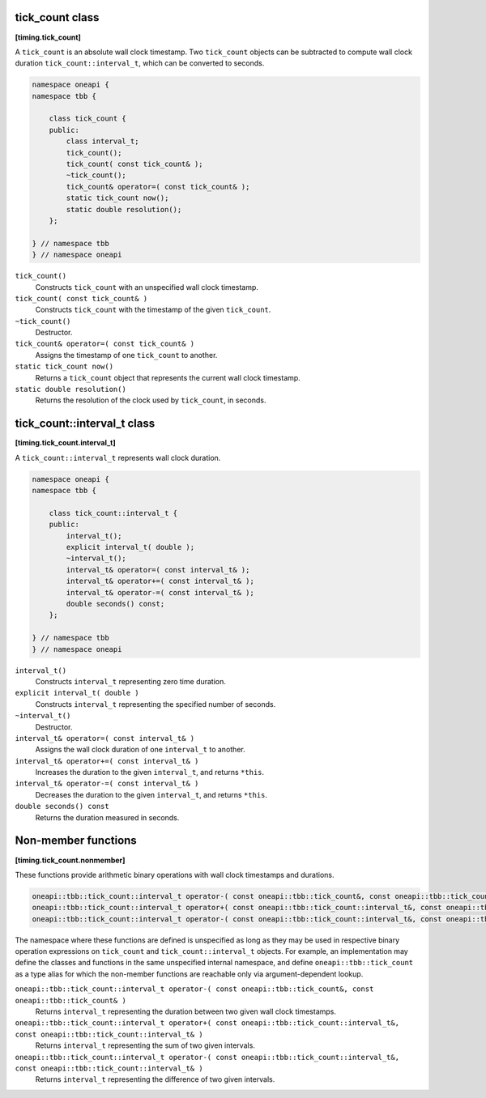 .. SPDX-FileCopyrightText: 2019-2021 Intel Corporation
..
.. SPDX-License-Identifier: CC-BY-4.0

================
tick_count class
================
**[timing.tick_count]**

A ``tick_count`` is an absolute wall clock timestamp. Two ``tick_count``
objects can be subtracted to compute wall clock
duration ``tick_count::interval_t``, which can be converted to seconds.

.. code:: cpp

   namespace oneapi {
   namespace tbb {

       class tick_count {
       public:
           class interval_t;
           tick_count();
           tick_count( const tick_count& );
           ~tick_count();
           tick_count& operator=( const tick_count& );
           static tick_count now();
           static double resolution();
       };

   } // namespace tbb
   } // namespace oneapi

``tick_count()``
  Constructs ``tick_count`` with an unspecified wall clock timestamp.

``tick_count( const tick_count& )``
  Constructs ``tick_count`` with the timestamp of the given ``tick_count``.

``~tick_count()``
  Destructor.

``tick_count& operator=( const tick_count& )``
  Assigns the timestamp of one ``tick_count`` to another.

``static tick_count now()``
  Returns a ``tick_count`` object that represents the current wall clock timestamp.

``static double resolution()``
  Returns the resolution of the clock used by ``tick_count``, in seconds.


============================
tick_count::interval_t class
============================
**[timing.tick_count.interval_t]**

A ``tick_count::interval_t`` represents wall clock duration.

.. code:: cpp

   namespace oneapi {
   namespace tbb {

       class tick_count::interval_t {
       public:
           interval_t();
           explicit interval_t( double );
           ~interval_t();
           interval_t& operator=( const interval_t& );
           interval_t& operator+=( const interval_t& );
           interval_t& operator-=( const interval_t& );
           double seconds() const;
       };

   } // namespace tbb
   } // namespace oneapi


``interval_t()``
  Constructs ``interval_t`` representing zero time duration.

``explicit interval_t( double )``
  Constructs ``interval_t`` representing the specified number of seconds.

``~interval_t()``
  Destructor.

``interval_t& operator=( const interval_t& )``
  Assigns the wall clock duration of one ``interval_t`` to another.

``interval_t& operator+=( const interval_t& )``
  Increases the duration to the given ``interval_t``, and returns ``*this``.

``interval_t& operator-=( const interval_t& )``
  Decreases the duration to the given ``interval_t``, and returns ``*this``.

``double seconds() const``
  Returns the duration measured in seconds.


====================
Non-member functions
====================
**[timing.tick_count.nonmember]**

These functions provide arithmetic binary operations with wall clock timestamps and durations.

.. code:: cpp

   oneapi::tbb::tick_count::interval_t operator-( const oneapi::tbb::tick_count&, const oneapi::tbb::tick_count& );
   oneapi::tbb::tick_count::interval_t operator+( const oneapi::tbb::tick_count::interval_t&, const oneapi::tbb::tick_count::interval_t& );
   oneapi::tbb::tick_count::interval_t operator-( const oneapi::tbb::tick_count::interval_t&, const oneapi::tbb::tick_count::interval_t& );

The namespace where these functions are defined is unspecified as long as they may be used in respective binary operation expressions on ``tick_count`` and ``tick_count::interval_t`` objects. 
For example, an implementation may define the classes and functions in the same unspecified internal namespace, 
and define  ``oneapi::tbb::tick_count`` as a type alias for which the non-member functions are reachable only via argument-dependent lookup. 


``oneapi::tbb::tick_count::interval_t operator-( const oneapi::tbb::tick_count&, const oneapi::tbb::tick_count& )``
  Returns ``interval_t`` representing the duration between two given wall clock timestamps.

``oneapi::tbb::tick_count::interval_t operator+( const oneapi::tbb::tick_count::interval_t&, const oneapi::tbb::tick_count::interval_t& )``
  Returns ``interval_t`` representing the sum of two given intervals.

``oneapi::tbb::tick_count::interval_t operator-( const oneapi::tbb::tick_count::interval_t&, const oneapi::tbb::tick_count::interval_t& )``
  Returns ``interval_t`` representing the difference of two given intervals.
  
